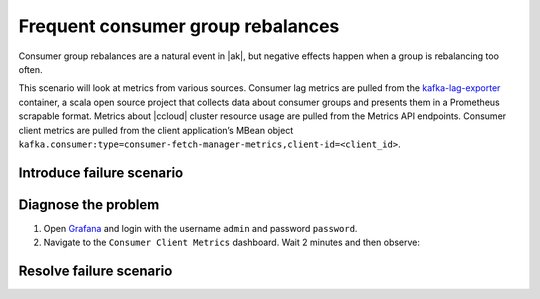 .. _ccloud-observability-consumer-scenarios-frequent-consumer-group-rebalances:

Frequent consumer group rebalances
**********************************

Consumer group rebalances are a natural event in |ak|, but negative effects happen when a group is
rebalancing too often.

This scenario will look at metrics from various sources. Consumer lag metrics are pulled from the
`kafka-lag-exporter <https://github.com/lightbend/kafka-lag-exporter>`__ container, a scala open source project
that collects data about consumer groups and presents them in a Prometheus scrapable format. Metrics
about |ccloud| cluster resource usage are pulled from the Metrics API endpoints. Consumer client metrics
are pulled from the client application’s MBean object ``kafka.consumer:type=consumer-fetch-manager-metrics,client-id=<client_id>``.

Introduce failure scenario
^^^^^^^^^^^^^^^^^^^^^^^^^^

Diagnose the problem
^^^^^^^^^^^^^^^^^^^^

#. Open `Grafana <localhost:3000>`__ and login with the username ``admin`` and password ``password``.

#. Navigate to the ``Consumer Client Metrics`` dashboard. Wait 2 minutes and then observe:

Resolve failure scenario
^^^^^^^^^^^^^^^^^^^^^^^^
